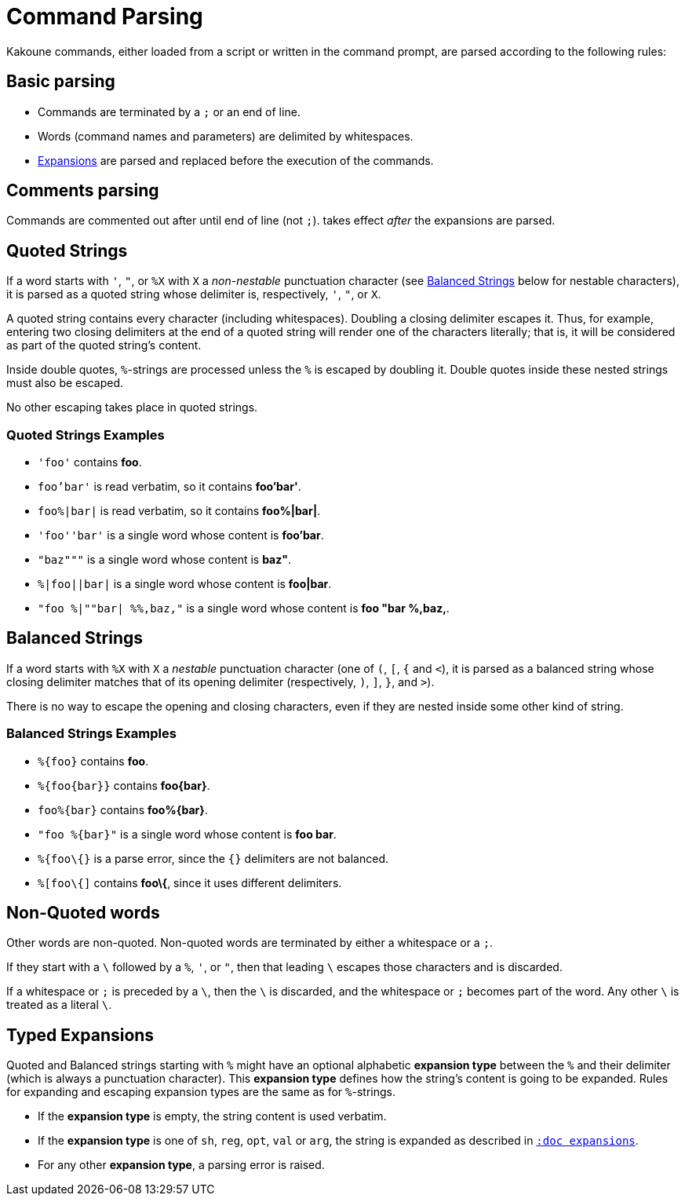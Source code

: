 = Command Parsing

Kakoune commands, either loaded from a script or written in the command
prompt, are parsed according to the following rules:

== Basic parsing

- Commands are terminated by a `;` or an end of line.

- Words (command names and parameters) are delimited by whitespaces.

- <<expansions#, Expansions>> are parsed and replaced before the execution of
  the commands.

== Comments parsing

Commands are commented out after `#` until end of line (not `;`).
`#` takes effect _after_ the expansions are parsed.

== Quoted Strings

If a word starts with `'`, `"`, or `%X` with `X` a _non-nestable_ punctuation
character (see <<command-parsing#balanced-strings,Balanced Strings>> below for
nestable characters), it is parsed as a quoted string whose delimiter is,
respectively, `'`, `"`, or `X`.

A quoted string contains every character (including whitespaces).  Doubling
a closing delimiter escapes it.  Thus, for example, entering two closing
delimiters at the end of a quoted string will render one of the characters
literally; that is, it will be considered as part of the quoted string's
content.

Inside double quotes, `%`-strings are processed unless the `%` is escaped by
doubling it.  Double quotes inside these nested strings must also be escaped.

No other escaping takes place in quoted strings.

=== Quoted Strings Examples

- `'foo'` contains *foo*.

- `foo'bar'` is read verbatim, so it contains *foo'bar'*.

- `foo%|bar|` is read verbatim, so it contains *foo%|bar|*.

- `'foo''bar'` is a single word whose content is *foo'bar*.

- `"baz"""` is a single word whose content is *baz"*.

- `%|foo||bar|` is a single word whose content is *foo|bar*.

- `"foo %|""bar| %%,baz,"` is a single word whose content is *foo "bar %,baz,*.

== Balanced Strings

If a word starts with `%X` with `X` a _nestable_ punctuation character (one
of `(`, `[`, `{` and `<`), it is parsed as a balanced string whose closing
delimiter matches that of its opening delimiter (respectively, `)`, `]`,
`}`, and `>`).

There is no way to escape the opening and closing characters, even if they
are nested inside some other kind of string.

=== Balanced Strings Examples

- `%{foo}` contains *foo*.

- `%{foo\{bar}}` contains *foo\{bar}*.

- `foo%{bar}` contains *foo%{bar}*.

- `"foo %{bar}"` is a single word whose content is *foo bar*.

- `%{foo\{}` is a parse error, since the `{}` delimiters are not balanced.

- `%[foo\{]` contains *foo\{*, since it uses different delimiters.

== Non-Quoted words

Other words are non-quoted.  Non-quoted words are terminated by either a
whitespace or a `;`.

If they start with a `\` followed by a `%`, `'`, or `"`, then that leading
`\` escapes those characters and is discarded.

If a whitespace or `;` is preceded by a `\`, then the `\` is discarded, and
the whitespace or `;` becomes part of the word.  Any other `\` is treated
as a literal `\`.

== Typed Expansions

Quoted and Balanced strings starting with `%` might have an optional
alphabetic *expansion type* between the `%` and their delimiter (which is
always a punctuation character).  This *expansion type* defines how the
string's content is going to be expanded.  Rules for expanding and escaping
expansion types are the same as for `%`-strings.

- If the *expansion type* is empty, the string content is used verbatim.

- If the *expansion type* is one of `sh`, `reg`, `opt`, `val` or `arg`,
  the string is expanded as described in <<expansions#,`:doc expansions`>>.

- For any other *expansion type*, a parsing error is raised.
